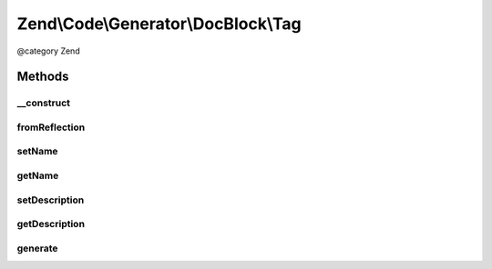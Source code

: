 .. /Code/Generator/DocBlock/Tag.php generated using docpx on 01/15/13 05:29pm


Zend\\Code\\Generator\\DocBlock\\Tag
************************************


@category   Zend



Methods
=======

__construct
-----------

.. function:: __construct([$options = false])


    @param array $options



fromReflection
--------------

.. function:: fromReflection($reflectionTag)


    Build a Tag generator object from a reflection object

    :param ReflectionDocBlockTag $reflectionTag: 

    :rtype: Tag 



setName
-------

.. function:: setName($name)


    @param  string $name

    :rtype: Tag 



getName
-------

.. function:: getName()


    @return string



setDescription
--------------

.. function:: setDescription($description)


    @param  string $description

    :rtype: Tag 



getDescription
--------------

.. function:: getDescription()


    @return string



generate
--------

.. function:: generate()


    @return string





